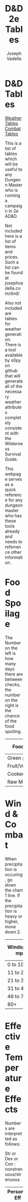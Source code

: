 #+AUTHOR: Joseph Vadella
#+TITLE: D&D 2e Tables
#+HTML_HEAD: <style type="text/css">body{ margin-bottom: 100pt;  margin-right: 300pt;  margin-left: 300pt}</style>

* D&D Tables

[[http://josephvadella.com/weather_tables][Weather Tables]] [[http://josephvadella.com/combat_tables][Combat Tables]]

This is a list of tables which will be useful to any Dungeon Master who is running a campaign in 2e AD&D.

Not included here is a list of items and prices. Such a list can be found at josephvadella.com/dnd/

Also not included are tables for weather generation. There is a tool available by s0py on github that will generate
all of the necessary weather attributes completely consistent with the Wilderness Survival Guide.

This webpage serves as a quick reference for any dungeon master who has these tools already and needs to
referrence other information.

   
   
* Food Spoilage
  The Number on the left is how many days there are between checks, the number on the right is the chance of the food spoiling.
| Food Type       | < 30F | 31-50F | 51-70F | 71-90F | 90+ F |
|-----------------+-------+--------+--------+---------+-------|
| Green plants    | never | 6/20   | 4/30   | 2/40    | 1/50  |
| Fruit/Vegetable | never | 5/30   | 3/40   | 2/50    | 1/60  |
| Cooked Meat     | never | 3/20   | 2/50   | 1/60    | 1/80  |
| Raw Meat        | never | 2/50   | 1/70   | 1/80    | 1/90  |

   
   
* Wind & Combat
When precipitation is occuring, go down the chart 1 line.
If the precipitation is heavy or higher, move down 2.
| Windspeed mph | Missile Combat | Melee Combat | Move v. Wind |
|---------------+----------------+--------------+--------------|
| 0 to 10       | -              |            - | -            |
| 11 to 20      | 0/-1/-2/-3     |            - | -            |
| 21 to 30      | -1/-2/-3/X     |           -1 | 0.75         |
| 31 to 45      | -2/-4/X/X      |           -2 | 2/3          |
| 46 to 79      | -4/-6/X/X      |           -4 | 0.5          |
| 80+           | X/X/X/X        |           -8 | 0.25         |

   
   
* Effective Temperature Effects
Numbers are interpretted as follows:

Str or Dex or Con : nonstrenuous/strenuous
| Personal Eff Temp | Str   | Dex   | Con   | Move | Attack Roll |
|-------------------+-------+-------+-------+------+-------------|
| -40 or lower      | -1/-2 | -4/-5 | -1/-2 |  0.5 |          -4 |
| -39 to -30        | -1/-2 | -3/-4 | -1/-2 |  0.5 |          -3 |
| -29 to -20        | 0/-1  | -2/-3 | 0/-1  |  2/3 |          -2 |
| -19 to -10        | 0/-1  | -1/-2 | 0/-1  |  2/3 |          -1 |
| -9 to 0           | -     | -1/-2 | -     | 0.75 |          -1 |
| 1 to 10           | -     | 0/-1  | -     | 0.75 |           - |
| 11 to 20          | -     | 0/-1  | -     |    - |           - |
| 21 to 79          | -     | -     | -     |    - |           - |
| 80 to 89          | -     | -     | 0/-1  | 0.75 |           - |
| 90 to 99          | 0/-1  | -     | -1/-2 | 0.75 |          -1 |
| 100 to 109        | -1/-2 | 0/-1  | -2/-3 |  2/3 |          -2 |
| 110 to 119        | -1/-3 | -1/-2 | -3/-4 |  0.5 |          -3 |
| 120+              | -2/-4 | -1/-3 | -4/-5 |  0.5 |          -4 |

   
   
* Temperature Damage to Characters
Now this is fun. A nice objective and nuanced way of dealing damage from exposure.

To use this, find the appropriate row for effective temperature of the person.

Go to the relevant set of columns depending on whether the character is protected
or unprotected.

If there is a number listed under Con, they must make a roll with that modifier and if they fail, they take the amount of damage.

To calculate the damage, take the number indicated in the Dmg column as the size die to roll.

If the damage would equal MORE THAN 10% of the character's CURRENT hit points, they take 10% instead.

| Personal Eff Temp | Unprotected Con | Dmg | Protected Con | Dmg |
|-------------------+-----------------+-----+---------------+-----|
| -60 or less       |             +14 |   8 |            +9 |   4 |
| -59 to -50        |             +13 |   8 |            +8 |   4 |
| -49 to -40        |             +12 |   7 |            +7 |   3 |
| -39 to -30        |             +11 |   7 |            +6 |   3 |
| -29 to -25        |             +10 |   6 |            +5 |   3 |
| -24 to -20        |             +10 |   6 |            +5 |   2 |
| -19 to -15        |              +9 |   5 |            +4 |   2 |
| -14 to -10        |              +8 |   5 |            +3 |   2 |
| -9 to -5          |              +7 |   4 |            +2 |   1 |
| -4 to 0           |              +6 |   4 |            +1 |   1 |
| 1 to 5            |              +5 |   3 |             0 |   1 |
| 6 to 10           |              +4 |   3 |             - |   - |
| 11 to 15          |              +3 |   2 |             - |   - |
| 16 to 20          |              +2 |   2 |             - |   - |
| 21 to 25          |              +1 |   1 |             - |   - |
| 26 to 30          |               0 |   1 |             - |   - |
| 31 to 84          |               - |   - |             - |   - |
| 85 to 89          |               0 |   1 |             - |   - |
| 90 to 94          |               0 |   1 |             0 |   1 |
| 95 to 99          |              +1 |   2 |             0 |   1 |
| 100 to 104        |              +2 |   3 |             0 |   2 |
| 105 to 109        |              +3 |   3 |             0 |   2 |
| 110 to 114        |              +4 |   4 |             0 |   3 |
| 115 to 119        |              +5 |   5 |             0 |   3 |
| 120+              |              +6 |   6 |            +1 |   4 |

** Adjustments to damage:
 | Status               | Col      | Hot      |
 |----------------------+----------+----------|
 | Inactive             | +1 to +3 | -3 to -1 |
 | Strenuos Activity    | +1 to +2 | +1 to +4 |
 | Fatigued/Not Resting | +1 to +6 | +1 to +6 |

 
** Constitution Check Modifiers
 hell yeah dude.
 | Character Level | Check Modifier Modifier |
 |-----------------+-------------------------|
 | 4 to 6          |                      -1 |
 | 7 to 9          |                      -2 |
 | 10 to 12        |                      -3 |
 | 13 to 15        |                      -4 |
 | 16+             |                      -5 |

 
** Frostbite
 When a chracter takes damage from the cold and the temp is 0 or less
 and their extremities are not properly covered, they might develop frostbite.
 Damage is dealt first to these extremities but still counts toward your total hitpoints.
 A point of damage to your ear is still a point of damage to you.
 | Body Parts Exposed | Damage Distribution | Damage until Frostbitten |
 |--------------------+---------------------+--------------------------|
 | Just Feet          |                 all | 4 pts.                   |
 | Just Ears          |                 all | 6 pts                    |
 | Just Hands         |                 all | 8 pts                    |
 | Hand & Ears        |                 1:1 |                          |
 | Feet & Ears        |                 2:1 |                          |
 | Hands & Feet       |                 1:1 |                          |
 | All Three          |               1:1:1 |                          |

   
   
* Visibility Range
At the given distance, the viewer can discern a M sized object on a flat horizon which is not trying to stay hidden.
Double for L sized objects, halve for S.

Numbers expressed in yards
| Weather             | Daylight | Twilight | Moonlight | Darkness |
|---------------------+----------+----------+-----------+----------|
| Clear               |      500 |      300 |        50 |       25 |
| Overcast            |      400 |      250 |        50 |       25 |
| Moderate            |      150 |      100 |        25 |       15 |
| Heavy Fog/Rain/Snow |       50 |       30 |        15 |       10 |
| Heavy Snow + Wind   |       35 |       25 |        10 |        5 |
| Blowing Sand/Dust   |       20 |       20 |        10 |        5 |

   
   
* Food & Water
** Lack of Food
Once beyond this tolerance level, make a Str or Con check (player's choice).
Each subsequent check after the first has an addition +1 penalty.
If a character fails the first, they are distressed an suffer an additional +1
If a character fails the second, they are distressed and suffer an additional +2
When they fail the third check, they are hours from death.

| Str + Con  | Tolerance |
|------------+-----------|
| 15 or less | 4 days    |
| 16 to 19   | 5 days    |
| 20 to 24   | 6 days    |
| 25 to 30   | 7 days    |
| 31 to 25   | 8 days    |
| 36+        | 10 days   |

Weakened: -1/day on all attack rolls and saving throws to dodging/reacting
Distressed: weakened effects + Con check on strenuous actitivy or become exhausted. Must make a successful Con check to remove Distress.
Incapacitated: character is permenantley exhausted. Distressed + Weakened but all mods from them are -4. Two meals and a successful Con check to remove Incapacitation.

** Daily Min Water
Numbers are in pints for a M sized human.
Elves need only 3/4 of the number listed
Dwarves/Gnomes/Hobbits need 2/3 of the number listed.

| Activity Level | Temp < 50 | 50-70 | 71-90 | 90+ |
|----------------+-----------+-------+-------+-----|
| Inactive       |         5 |     6 |     7 |   8 |
| Light          |         6 |     7 |     8 |  10 |
| Moderate       |         8 |     9 |    10 |  12 |
| Heavy          |         9 |    10 |    12 |  16 |

A characters can go 3 days without water by default but there are modifiers
+2 if food eaten has high water content
+1 character weighs more than 200 pounds, or female, or does nothing strenuous
-1 if effective temp >90 , or character doesn't eat, or Str <8, or Con <8

When tolerance is exceded, do the same for lack of food.
   
* Footer
if you want to use a different theme:
HTML_HEAD: "<meta http-equiv='X-UA-Compatible' content='IE=edge'><meta content='width=device-width, initial-scale=1, maximum-scale=1, user-scalable=no' name='viewport'><style>html{touch-action:manipulation;-webkit-text-size-adjust:100%}body{padding:0;margin:0;background:#f2f6fa;color:#3c495a;font-weight:normal;font-size:15px;font-family:'San Francisco','Roboto','Arial',sans-serif}h2,h3,h4,h5,h6{font-family:'Trebuchet MS',Verdana,sans-serif;color:#586b82;padding:0;margin:20px 0 10px 0;font-size:1.1em}h2{margin:30px 0 10px 0;font-size:1.2em}a{color:#3fa7ba;text-decoration:none}p{margin:6px 0;text-align:justify}ul,ol{margin:0;text-align:justify}ul>li>code{color:#586b82}pre{white-space:pre-wrap}#content{width:96%;max-width:1000px;margin:2% auto 6% auto;background:white;border-radius:2px;border-right:1px solid #e2e9f0;border-bottom:2px solid #e2e9f0;padding:0 115px 150px 115px;box-sizing:border-box}#postamble{display:none}h1.title{background-color:#343C44;color:#fff;margin:0 -115px;padding:60px 0;font-weight:normal;font-size:2em;border-top-left-radius:2px;border-top-right-radius:2px}@media (max-width: 1050px){#content{padding:0 70px 100px 70px}h1.title{margin:0 -70px}}@media (max-width: 800px){#content{width:100%;margin-top:0;margin-bottom:0;padding:0 4% 60px 4%}h1.title{margin:0 -5%;padding:40px 5%}}pre,.verse{box-shadow:none;background-color:#f9fbfd;border:1px solid #e2e9f0;color:#586b82;padding:10px;font-family:monospace;overflow:auto;margin:6px 0}#table-of-contents{margin-bottom:50px;margin-top:50px}#table-of-contents h2{margin-bottom:5px}#text-table-of-contents ul{padding-left:15px}#text-table-of-contents>ul{padding-left:0}#text-table-of-contents li{list-style-type:none}#text-table-of-contents a{color:#7c8ca1;font-size:0.95em;text-decoration:none}table{border-color:#586b82;font-size:0.95em}table thead{color:#586b82}table tbody tr:nth-child(even){background:#f9f9f9}table tbody tr:hover{background:#586b82!important;color:white}table .left{text-align:left}table .right{text-align:right}.todo{font-family:inherit;color:inherit}.done{color:inherit}.tag{background:initial}.tag>span{background-color:#eee;font-family:monospace;padding-left:7px;padding-right:7px;border-radius:2px;float:right;margin-left:5px}#text-table-of-contents .tag>span{float:none;margin-left:0}.timestamp{color:#7c8ca1}@media print{@page{margin-bottom:3cm;margin-top:3cm;margin-left:2cm;margin-right:2cm;font-size:10px}#content{border:none}}</style>"
